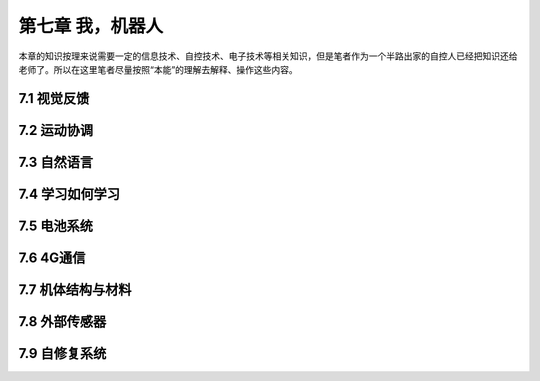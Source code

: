 ===================
第七章 我，机器人
===================

本章的知识按理来说需要一定的信息技术、自控技术、电子技术等相关知识，但是笔者作为一个半路出家的自控人已经把知识还给老师了。所以在这里笔者尽量按照“本能”的理解去解释、操作这些内容。

--------------
7.1 视觉反馈
--------------

--------------
7.2 运动协调
--------------

--------------
7.3 自然语言
--------------

-----------------
7.4 学习如何学习
-----------------

---------------
7.5 电池系统
---------------

------------
7.6 4G通信
------------

--------------------
7.7 机体结构与材料
--------------------

----------------
7.8 外部传感器 
----------------

----------------
7.9 自修复系统
----------------
